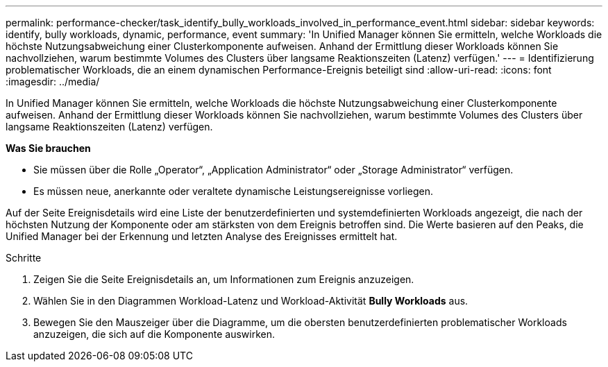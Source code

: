 ---
permalink: performance-checker/task_identify_bully_workloads_involved_in_performance_event.html 
sidebar: sidebar 
keywords: identify, bully workloads, dynamic, performance, event 
summary: 'In Unified Manager können Sie ermitteln, welche Workloads die höchste Nutzungsabweichung einer Clusterkomponente aufweisen. Anhand der Ermittlung dieser Workloads können Sie nachvollziehen, warum bestimmte Volumes des Clusters über langsame Reaktionszeiten (Latenz) verfügen.' 
---
= Identifizierung problematischer Workloads, die an einem dynamischen Performance-Ereignis beteiligt sind
:allow-uri-read: 
:icons: font
:imagesdir: ../media/


[role="lead"]
In Unified Manager können Sie ermitteln, welche Workloads die höchste Nutzungsabweichung einer Clusterkomponente aufweisen. Anhand der Ermittlung dieser Workloads können Sie nachvollziehen, warum bestimmte Volumes des Clusters über langsame Reaktionszeiten (Latenz) verfügen.

*Was Sie brauchen*

* Sie müssen über die Rolle „Operator“, „Application Administrator“ oder „Storage Administrator“ verfügen.
* Es müssen neue, anerkannte oder veraltete dynamische Leistungsereignisse vorliegen.


Auf der Seite Ereignisdetails wird eine Liste der benutzerdefinierten und systemdefinierten Workloads angezeigt, die nach der höchsten Nutzung der Komponente oder am stärksten von dem Ereignis betroffen sind. Die Werte basieren auf den Peaks, die Unified Manager bei der Erkennung und letzten Analyse des Ereignisses ermittelt hat.

.Schritte
. Zeigen Sie die Seite Ereignisdetails an, um Informationen zum Ereignis anzuzeigen.
. Wählen Sie in den Diagrammen Workload-Latenz und Workload-Aktivität *Bully Workloads* aus.
. Bewegen Sie den Mauszeiger über die Diagramme, um die obersten benutzerdefinierten problematischer Workloads anzuzeigen, die sich auf die Komponente auswirken.

